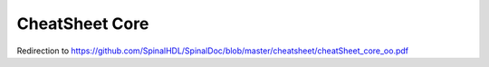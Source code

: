 CheatSheet Core
===============
Redirection to https://github.com/SpinalHDL/SpinalDoc/blob/master/cheatsheet/cheatSheet_core_oo.pdf


.. raw:: html

   <head>
      <!-- HTML meta refresh URL redirection -->
      <meta http-equiv="refresh"
      content="0; url=https://cdn.jsdelivr.net/gh/SpinalHDL/SpinalDoc@master/cheatsheet/cheatSheet_core_oo.pdf">
   </head>


